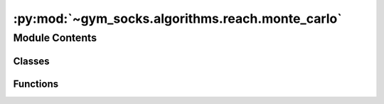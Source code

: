 :py:mod:`~gym_socks.algorithms.reach.monte_carlo`
=================================================

.. py:module:: gym_socks.algorithms.reach.monte_carlo

.. autoapi-nested-parse::

   Stochastic reachability using Monte-Carlo.



Module Contents
---------------

Classes
~~~~~~~

.. autoapisummary::

   gym_socks.algorithms.reach.monte_carlo.MonteCarloSR



Functions
~~~~~~~~~

.. autoapisummary::

   gym_socks.algorithms.reach.monte_carlo.monte_carlo_sr



.. py:function:: monte_carlo_sr(env, policy, T, num_iterations = None, time_horizon = None, constraint_tube = None, target_tube = None, problem = 'THT', verbose = False)

   Stochastic reachability using Monte-Carlo.

   Computes an approximation of the safety probabilities of the stochastic reachability
   problem using Monte-Carlo methods.

   :param env: The dynamical system model.
   :param policy: The policy applied to the system during sampling.
   :param T: Points to estimate the safety probabilities at. Should be in the form of a
             2D-array, where each row indicates a point.
   :param num_iterations: Number of Monte-Carlo iterations.
   :param constraint_tube: List of spaces or constraint functions. Must be the same
                           length as `num_steps`.
   :param target_tube: List of spaces or target functions. Must be the same length as
                       `num_steps`.
   :param problem: One of `{"THT", "FHT"}`. `"THT"` specifies the terminal-hitting time
                   problem and `"FHT"` specifies the first-hitting time problem.
   :param verbose: Boolean flag to indicate verbose output.


.. py:class:: MonteCarloSR(num_iterations = None, time_horizon = None, constraint_tube = None, target_tube = None, problem = 'THT', verbose = False, *args, **kwargs)

   Bases: :py:obj:`gym_socks.algorithms.algorithm.AlgorithmInterface`

   Stochastic reachability using Monte-Carlo.

   Computes an approximation of the safety probabilities of the stochastic reachability
   problem using Monte-Carlo methods.

   :param num_iterations: Number of Monte-Carlo iterations.
   :param time_horizon: Time horizon of the algorithm.
   :param constraint_tube: List of spaces or constraint functions. Must be the same
                           length as `num_steps`.
   :param target_tube: List of spaces or target functions. Must be the same length as
                       `num_steps`.
   :param problem: One of `{"THT", "FHT"}`. `"THT"` specifies the terminal-hitting time
                   problem and `"FHT"` specifies the first-hitting time problem.
   :param verbose: Boolean flag to indicate verbose output.

   .. py:method:: fit(self)
      :abstractmethod:


   .. py:method:: predict(self)
      :abstractmethod:


   .. py:method:: fit_predict(self, env, policy, T)

      Run the algorithm.

      Computes the safety probabilities for the points provided. For each point in
      `T`, the algorithm computes a collection of trajectories using the point as the
      initial condition. Then, we can evaluate the indicator functions for each
      generated trajectory and the estimated safety probability is the sum of
      indicators divided by the number of trajectories.

      :param env: The dynamical system model. Needed to configure the sampling spaces.
      :param T: Points to estimate the safety probabilities at. Should be in the form of
                a 2D-array, where each row indicates a point.

      :returns: The safety probabilities corresponding to each point. The output is in the
                form of a 2D-array, where each row corresponds to the points in `T` and the
                number of columns corresponds to the number of time steps.
